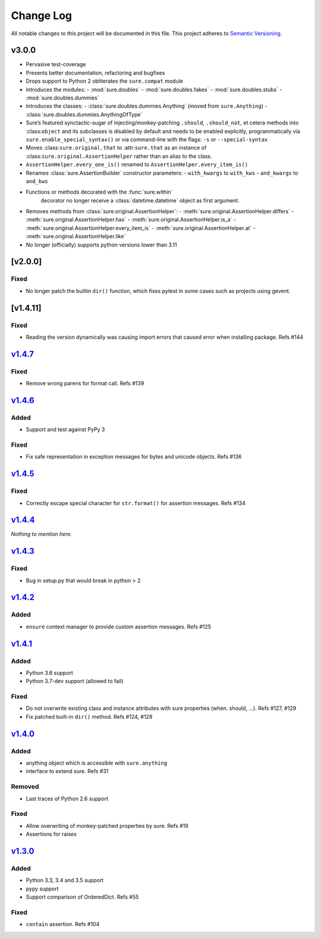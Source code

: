 Change Log
==========

All notable changes to this project will be documented in this file.
This project adheres to `Semantic Versioning <http://semver.org/>`__.

v3.0.0
------

- Pervasive test-coverage
- Presents better documentation, refactoring and bugfixes
- Drops support to Python 2 obliterates the ``sure.compat`` module
- Introduces the modules:
  - :mod:`sure.doubles`
  - :mod:`sure.doubles.fakes`
  - :mod:`sure.doubles.stubs`
  - :mod:`sure.doubles.dummies`
- Introduces the classes:
  - :class:`sure.doubles.dummies.Anything` (moved from ``sure.Anything``)
  - :class:`sure.doubles.dummies.AnythingOfType`
-  Sure’s featured synctactic-sugar of injecting/monkey-patching
   ``.should``, ``.should_not``, et cetera methods into
   :class:``object`` and its subclasses is disabled by default and
   needs to be enabled explicitly, programmatically via
   ``sure.enable_special_syntax()`` or via command-line with the flags:
   ``-s`` or ``--special-syntax``
-  Moves :class:``sure.original.that`` to :attr:``sure.that`` as
   an instance of :class:``sure.original.AssertionHelper`` rather
   than an alias to the class.
-  ``AssertionHelper.every_one_is()`` renamed to ``AssertionHelper.every_item_is()``
-  Renames :class:`sure.AssertionBuilder` constructor parameters:
   - ``with_kwargs`` to ``with_kws``
   - ``and_kwargs`` to ``and_kws``
- Functions or methods decorated with the :func:`sure.within`
   decorator no longer receive a :class:`datetime.datetime` object as
   first argument.

- Removes methods from :class:`sure.original.AssertionHelper`:
  - :meth:`sure.original.AssertionHelper.differs`
  - :meth:`sure.original.AssertionHelper.has`
  - :meth:`sure.original.AssertionHelper.is_a`
  - :meth:`sure.original.AssertionHelper.every_item_is`
  - :meth:`sure.original.AssertionHelper.at`
  - :meth:`sure.original.AssertionHelper.like`

- No longer (officially) supports python versions lower than 3.11

[v2.0.0]
--------

Fixed
~~~~~

-  No longer patch the builtin ``dir()`` function, which fixes pytest in
   some cases such as projects using gevent.

[v1.4.11]
---------

.. _fixed-1:

Fixed
~~~~~

-  Reading the version dynamically was causing import errors that caused
   error when installing package. Refs #144

`v1.4.7 <https://github.com/gabrielfalcao/sure/compare/1.4.6...v1.4.7>`__
-------------------------------------------------------------------------

.. _fixed-2:

Fixed
~~~~~

-  Remove wrong parens for format call. Refs #139

`v1.4.6 <https://github.com/gabrielfalcao/sure/compare/1.4.5...v1.4.6>`__
-------------------------------------------------------------------------

Added
~~~~~

-  Support and test against PyPy 3

.. _fixed-3:

Fixed
~~~~~

-  Fix safe representation in exception messages for bytes and unicode
   objects. Refs #136

`v1.4.5 <https://github.com/gabrielfalcao/sure/compare/1.4.4...v1.4.5>`__
-------------------------------------------------------------------------

.. _fixed-4:

Fixed
~~~~~

-  Correctly escape special character for ``str.format()`` for assertion
   messages. Refs #134

`v1.4.4 <https://github.com/gabrielfalcao/sure/compare/1.4.3...v1.4.4>`__
-------------------------------------------------------------------------

*Nothing to mention here.*

`v1.4.3 <https://github.com/gabrielfalcao/sure/compare/1.4.2...v1.4.3>`__
-------------------------------------------------------------------------

.. _fixed-5:

Fixed
~~~~~

-  Bug in setup.py that would break in python > 2

`v1.4.2 <https://github.com/gabrielfalcao/sure/compare/1.4.1...v1.4.2>`__
-------------------------------------------------------------------------

.. _added-1:

Added
~~~~~

-  ``ensure`` context manager to provide custom assertion messages. Refs
   #125

`v1.4.1 <https://github.com/gabrielfalcao/sure/compare/1.4.0...v1.4.1>`__
-------------------------------------------------------------------------

.. _added-2:

Added
~~~~~

-  Python 3.6 support
-  Python 3.7-dev support (allowed to fail)

.. _fixed-6:

Fixed
~~~~~

-  Do not overwrite existing class and instance attributes with sure
   properties (when. should, …). Refs #127, #129
-  Fix patched built-in ``dir()`` method. Refs #124, #128

`v1.4.0 <https://github.com/gabrielfalcao/sure/compare/1.3.0...v1.4.0>`__
-------------------------------------------------------------------------

.. _added-3:

Added
~~~~~

-  anything object which is accessible with ``sure.anything``
-  interface to extend sure. Refs #31

Removed
~~~~~~~

-  Last traces of Python 2.6 support

.. _fixed-7:

Fixed
~~~~~

-  Allow overwriting of monkey-patched properties by sure. Refs #19
-  Assertions for raises

`v1.3.0 <https://github.com/gabrielfalcao/sure/compare/1.2.9...v1.3.0>`__
-------------------------------------------------------------------------

.. _added-4:

Added
~~~~~

-  Python 3.3, 3.4 and 3.5 support
-  pypy support
-  Support comparison of OrderedDict. Refs #55

.. _fixed-8:

Fixed
~~~~~

-  ``contain`` assertion. Refs #104
